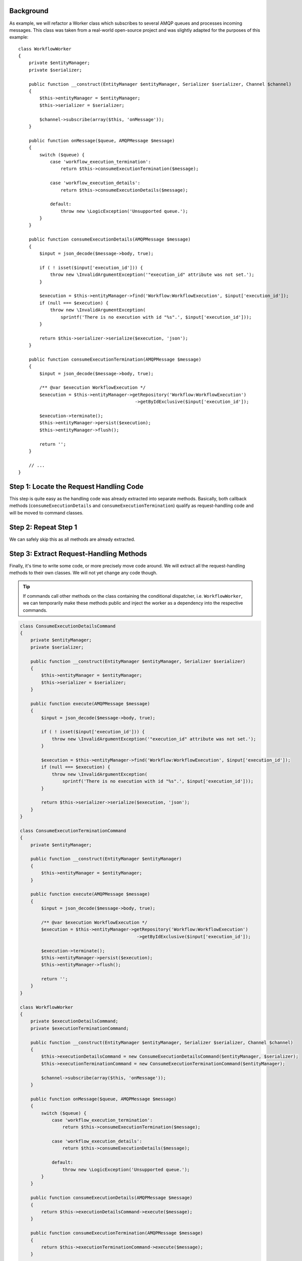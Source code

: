 Background
----------

As example, we will refactor a Worker class which subscribes to several AMQP queues
and processes incoming messages. This class was taken from a real-world open-source
project and was slightly adapted for the purposes of this example::

    class WorkflowWorker
    {
        private $entityManager;
        private $serializer;
    
        public function __construct(EntityManager $entityManager, Serializer $serializer, Channel $channel)
        { 
            $this->entityManager = $entityManager;
            $this->serializer = $serializer;
            
            $channel->subscribe(array($this, 'onMessage'));
        }

        public function onMessage($queue, AMQPMessage $message)
        {
            switch ($queue) {
                case 'workflow_execution_termination':
                    return $this->consumeExecutionTermination($message);

                case 'workflow_execution_details':
                    return $this->consumeExecutionDetails($message);

                default:
                    throw new \LogicException('Unsupported queue.');
            }
        }
    
        public function consumeExecutionDetails(AMQPMessage $message)
        {
            $input = json_decode($message->body, true);
    
            if ( ! isset($input['execution_id'])) {
                throw new \InvalidArgumentException('"execution_id" attribute was not set.');
            }
    
            $execution = $this->entityManager->find('Workflow:WorkflowExecution', $input['execution_id']);
            if (null === $execution) {
                throw new \InvalidArgumentException(
                    sprintf('There is no execution with id "%s".', $input['execution_id']));
            }
    
            return $this->serializer->serialize($execution, 'json');
        }
    
        public function consumeExecutionTermination(AMQPMessage $message)
        {
            $input = json_decode($message->body, true);
    
            /** @var $execution WorkflowExecution */
            $execution = $this->entityManager->getRepository('Workflow:WorkflowExecution')
                                                ->getByIdExclusive($input['execution_id']);
    
            $execution->terminate();
            $this->entityManager->persist($execution);
            $this->entityManager->flush();
    
            return '';
        }
    
        // ...
    }

Step 1: Locate the Request Handling Code 
----------------------------------------
This step is quite easy as the handling code was already extracted into separate
methods. Basically, both callback methods (``consumeExecutionDetails`` and
``consumeExecutionTermination``) qualify as request-handling code and will 
be moved to command classes.

Step 2: Repeat Step 1
---------------------
We can safely skip this as all methods are already extracted.

Step 3: Extract Request-Handling Methods 
----------------------------------------
Finally, it's time to write some code, or more precisely move code around. We 
will extract all the request-handling methods to their own classes. We will not
yet change any code though.

.. tip ::
    If commands call other methods on the class containing the conditional dispatcher,
    i.e. ``WorkflowWorker``, we can temporarily make these methods public and inject 
    the worker as a dependency into the respective commands.

.. code-block :: php

    class ConsumeExecutionDetailsCommand
    {
        private $entityManager;
        private $serializer;
    
        public function __construct(EntityManager $entityManager, Serializer $serializer)
        {
            $this->entityManager = $entityManager;
            $this->serializer = $serializer;
        }
    
        public function execute(AMQPMessage $message)
        {
            $input = json_decode($message->body, true);
    
            if ( ! isset($input['execution_id'])) {
                throw new \InvalidArgumentException('"execution_id" attribute was not set.');
            }
    
            $execution = $this->entityManager->find('Workflow:WorkflowExecution', $input['execution_id']);
            if (null === $execution) {
                throw new \InvalidArgumentException(
                    sprintf('There is no execution with id "%s".', $input['execution_id']));
            }
    
            return $this->serializer->serialize($execution, 'json');
        }
    }
    
    class ConsumeExecutionTerminationCommand
    {
        private $entityManager;
    
        public function __construct(EntityManager $entityManager)
        {
            $this->entityManager = $entityManager;
        }
    
        public function execute(AMQPMessage $message)
        {
            $input = json_decode($message->body, true);
    
            /** @var $execution WorkflowExecution */
            $execution = $this->entityManager->getRepository('Workflow:WorkflowExecution')
                                                ->getByIdExclusive($input['execution_id']);
    
            $execution->terminate();
            $this->entityManager->persist($execution);
            $this->entityManager->flush();
    
            return '';
        }
    }
    
    class WorkflowWorker
    {
        private $executionDetailsCommand;
        private $executionTerminationCommand;
    
        public function __construct(EntityManager $entityManager, Serializer $serializer, Channel $channel)
        {
            $this->executionDetailsCommand = new ConsumeExecutionDetailsCommand($entityManager, $serializer);
            $this->executionTerminationCommand = new ConsumeExecutionTerminationCommand($entityManager);
            
            $channel->subscribe(array($this, 'onMessage'));
        }

        public function onMessage($queue, AMQPMessage $message)
        {
            switch ($queue) {
                case 'workflow_execution_termination':
                    return $this->consumeExecutionTermination($message);

                case 'workflow_execution_details':
                    return $this->consumeExecutionDetails($message);

                default:
                    throw new \LogicException('Unsupported queue.');
            }
        }
    
        public function consumeExecutionDetails(AMQPMessage $message)
        {
            return $this->executionDetailsCommand->execute($message);
        }
    
        public function consumeExecutionTermination(AMQPMessage $message)
        {
            return $this->executionTerminationCommand->execute($message);
        }
    
        // ...
    }
    
The request-handling logic is now in their own classes. The code is not really
desirable yet as we have some duplication, but the important part is that to 
all outside classes nothing has changed. You can also still run your tests and
they should still pass. In practice, you can of course skip steps and arrange
the code in its final form directly without performing a step-by-step transformation.

Step 4 & 5: Define a Command base class/interface and extend/implement it
-------------------------------------------------------------------------
This step requires some analysis of the extracted commands. If we take a look at
both, we see that both commands have a dependency on the ``EntityManager`` this
is a first candidate for placing it in a base command. While the ``Serializer`` 
is only a dependency for one command, we will still pull it up into the base class
as it seems general enough to be useful for future commands.

The choice for the signature of the ``execute`` method is quite easy as it is 
already the same for both classes. There is no need to change it.

Our final command classes looks like this::

    abstract class Command
    {
        private $entityManager;
        private $serializer;
    
        public function __construct(EntityManager $entityManager, Serializer $serializer)
        {
            $this->entityManager = $entityManager;
            $this->serializer = $serializer;
        }
    
        abstract public function execute(AMQPMessage $message);
    }
    
    class ConsumeExecutionDetailsCommand extends Command
    {
        public function execute(AMQPMessage $message)
        {
            // ...
        }
    }
    
    class ConsumeExecutionTerminationCommand extends Command
    {
        public function execute(AMQPMessage $message)
        {
            // ...
        }
    }

Step 6 & 7: Define Command Map and Replace Conditional Dispatcher
-----------------------------------------------------------------
Now, the last thing left to do is to clean up the ``WorkflowWorker``. We will
remove the fields for the different commands and replace them with an array.
Besides we will also get rid of the switch statement for dispatching the request::

    class WorkflowWorker
    {
        private $commands = array();
    
        public function __construct(EntityManager $entityManager, Serializer $serializer, Channel $channel)
        {
            $this->commands = array(
                'workflow_execution_termination' => 
                    new ConsumeExecutionTerminationCommand($entityManager, $serializer),
                'workflow_execution_details' => 
                    new ConsumeExecutionDetailsCommand($entityManager, $serializer),
            );
    
            $channel->subscribe(array($this, 'onMessage'));
        }
    
        public function onMessage($queue, AMQPMessage $message)
        {
            if ( ! isset($this->commands[$queue])) {
                throw new \LogicException('Unsupported queue.');
            }
            
            return $this->commands[$queue]->execute($message);
        }
    
        // ...
    }

That's it! We successfully refactored the ``WorkflowWorker`` to the command
pattern.